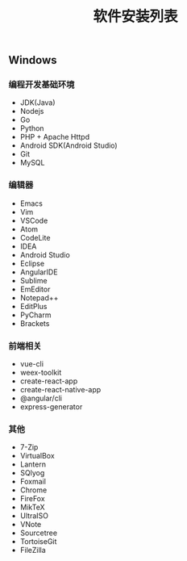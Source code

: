 #+TITLE: 软件安装列表

** Windows

*** 编程开发基础环境

+ JDK(Java)
+ Nodejs
+ Go
+ Python
+ PHP + Apache Httpd
+ Android SDK(Android Studio)
+ Git
+ MySQL

*** 编辑器
+ Emacs
+ Vim
+ VSCode
+ Atom
+ CodeLite
+ IDEA
+ Android Studio
+ Eclipse
+ AngularIDE
+ Sublime
+ EmEditor
+ Notepad++
+ EditPlus
+ PyCharm
+ Brackets

*** 前端相关
+ vue-cli
+ weex-toolkit
+ create-react-app
+ create-react-native-app
+ @angular/cli
+ express-generator

*** 其他
+ 7-Zip
+ VirtualBox
+ Lantern
+ SQlyog
+ Foxmail
+ Chrome
+ FireFox
+ MikTeX
+ UltraISO
+ VNote
+ Sourcetree
+ TortoiseGit
+ FileZilla

